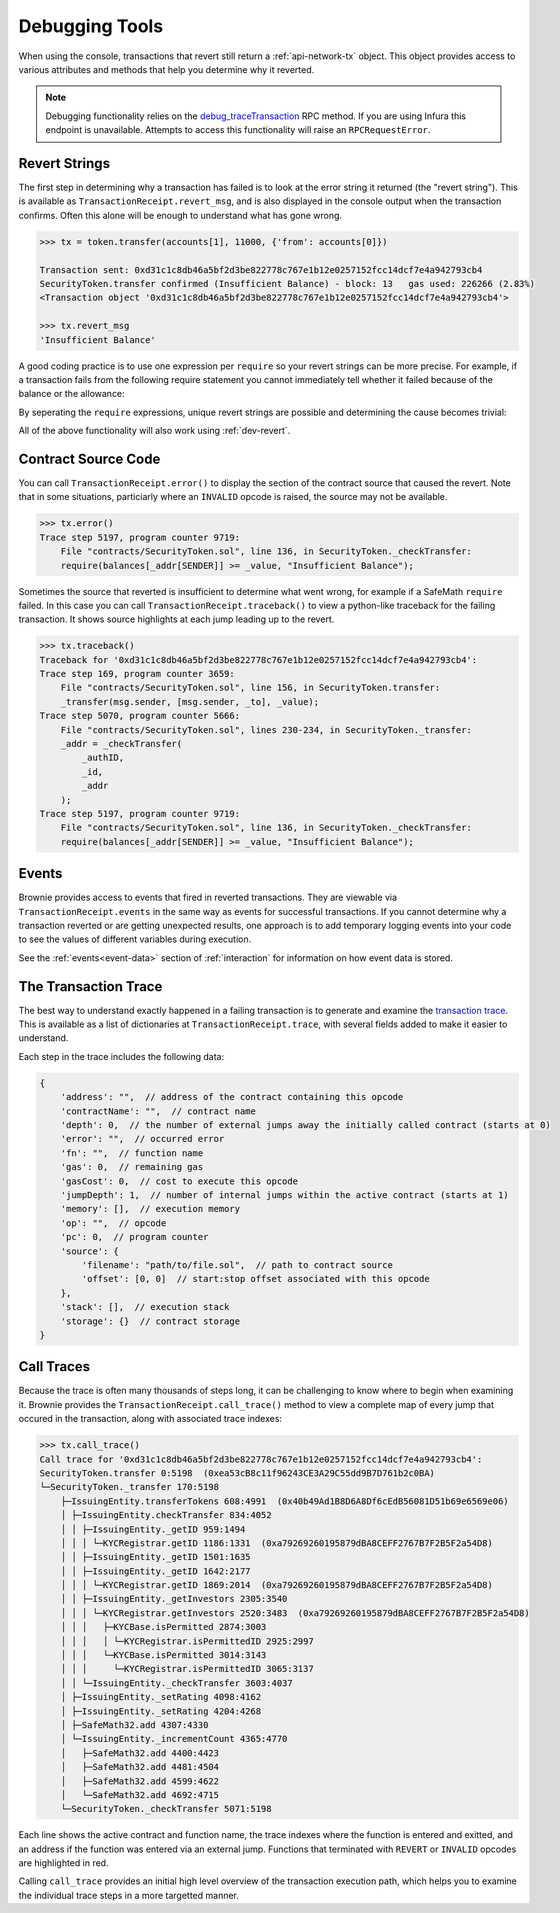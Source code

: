 .. _debug:

===============
Debugging Tools
===============

When using the console, transactions that revert still return a :ref:`api-network-tx` object. This object provides access to various attributes and methods that help you determine why it reverted.

.. note:: Debugging functionality relies on the `debug_traceTransaction <https://github.com/ethereum/go-ethereum/wiki/Management-APIs#user-content-debug_tracetransaction>`__ RPC method. If you are using Infura this endpoint is unavailable. Attempts to access this functionality will raise an ``RPCRequestError``.

Revert Strings
==============

The first step in determining why a transaction has failed is to look at the error string it returned (the "revert string").  This is available as ``TransactionReceipt.revert_msg``, and is also displayed in the console output when the transaction confirms. Often this alone will be enough to understand what has gone wrong.

.. code-block:: python

    >>> tx = token.transfer(accounts[1], 11000, {'from': accounts[0]})

    Transaction sent: 0xd31c1c8db46a5bf2d3be822778c767e1b12e0257152fcc14dcf7e4a942793cb4
    SecurityToken.transfer confirmed (Insufficient Balance) - block: 13   gas used: 226266 (2.83%)
    <Transaction object '0xd31c1c8db46a5bf2d3be822778c767e1b12e0257152fcc14dcf7e4a942793cb4'>

    >>> tx.revert_msg
    'Insufficient Balance'

A good coding practice is to use one expression per ``require`` so your revert strings can be more precise.  For example, if a transaction fails from the following require statement you cannot immediately tell whether it failed because of the balance or the allowance:

.. code-block:: solidity
    :linenos:

    function transferFrom(address _from, address _to, uint _amount) external returns (bool) {
        require (allowed[_from][msg.sender] >= _amount && balance[_from] >= _amount);

By seperating the ``require`` expressions, unique revert strings are possible and determining the cause becomes trivial:

.. code-block:: solidity
    :linenos:

    function transferFrom(address _from, address _to, uint _amount) external returns (bool) {
        require (allowed[_from][msg.sender] >= _amount, "Insufficient allowance");
        require (balance[_from][] >= _amount, "Insufficient Balance");

All of the above functionality will also work using :ref:`dev-revert`.

Contract Source Code
====================

You can call ``TransactionReceipt.error()`` to display the section of the contract source that caused the revert. Note that in some situations, particiarly where an ``INVALID`` opcode is raised, the source may not be available.

.. code-block:: python

    >>> tx.error()
    Trace step 5197, program counter 9719:
        File "contracts/SecurityToken.sol", line 136, in SecurityToken._checkTransfer:
        require(balances[_addr[SENDER]] >= _value, "Insufficient Balance");

Sometimes the source that reverted is insufficient to determine what went wrong, for example if a SafeMath ``require`` failed. In this case you can call ``TransactionReceipt.traceback()`` to view a python-like traceback for the failing transaction. It shows source highlights at each jump leading up to the revert.

.. code-block:: python

    >>> tx.traceback()
    Traceback for '0xd31c1c8db46a5bf2d3be822778c767e1b12e0257152fcc14dcf7e4a942793cb4':
    Trace step 169, program counter 3659:
        File "contracts/SecurityToken.sol", line 156, in SecurityToken.transfer:
        _transfer(msg.sender, [msg.sender, _to], _value);
    Trace step 5070, program counter 5666:
        File "contracts/SecurityToken.sol", lines 230-234, in SecurityToken._transfer:
        _addr = _checkTransfer(
            _authID,
            _id,
            _addr
        );
    Trace step 5197, program counter 9719:
        File "contracts/SecurityToken.sol", line 136, in SecurityToken._checkTransfer:
        require(balances[_addr[SENDER]] >= _value, "Insufficient Balance");

Events
======

Brownie provides access to events that fired in reverted transactions. They are viewable via ``TransactionReceipt.events`` in the same way as events for successful transactions. If you cannot determine why a transaction reverted or are getting unexpected results, one approach is to add temporary logging events into your code to see the values of different variables during execution.

See the :ref:`events<event-data>` section of :ref:`interaction` for information on how event data is stored.

The Transaction Trace
=====================

The best way to understand exactly happened in a failing transaction is to generate and examine the `transaction trace <https://github.com/ethereum/go-ethereum/wiki/Tracing:-Introduction#user-content-basic-traces>`_. This is available as a list of dictionaries at ``TransactionReceipt.trace``, with several fields added to make it easier to understand.

Each step in the trace includes the following data:

.. code-block:: javascript

    {
        'address': "",  // address of the contract containing this opcode
        'contractName': "",  // contract name
        'depth': 0,  // the number of external jumps away the initially called contract (starts at 0)
        'error': "",  // occurred error
        'fn': "",  // function name
        'gas': 0,  // remaining gas
        'gasCost': 0,  // cost to execute this opcode
        'jumpDepth': 1,  // number of internal jumps within the active contract (starts at 1)
        'memory': [],  // execution memory
        'op': "",  // opcode
        'pc': 0,  // program counter
        'source': {
            'filename': "path/to/file.sol",  // path to contract source
            'offset': [0, 0]  // start:stop offset associated with this opcode
        },
        'stack': [],  // execution stack
        'storage': {}  // contract storage
    }

Call Traces
===========

Because the trace is often many thousands of steps long, it can be challenging to know where to begin when examining it. Brownie provides the ``TransactionReceipt.call_trace()`` method to view a complete map of every jump that occured in the transaction, along with associated trace indexes:

.. code-block:: python

    >>> tx.call_trace()
    Call trace for '0xd31c1c8db46a5bf2d3be822778c767e1b12e0257152fcc14dcf7e4a942793cb4':
    SecurityToken.transfer 0:5198  (0xea53cB8c11f96243CE3A29C55dd9B7D761b2c0BA)
    └─SecurityToken._transfer 170:5198
        ├─IssuingEntity.transferTokens 608:4991  (0x40b49Ad1B8D6A8Df6cEdB56081D51b69e6569e06)
        │ ├─IssuingEntity.checkTransfer 834:4052
        │ │ ├─IssuingEntity._getID 959:1494
        │ │ │ └─KYCRegistrar.getID 1186:1331  (0xa79269260195879dBA8CEFF2767B7F2B5F2a54D8)
        │ │ ├─IssuingEntity._getID 1501:1635
        │ │ ├─IssuingEntity._getID 1642:2177
        │ │ │ └─KYCRegistrar.getID 1869:2014  (0xa79269260195879dBA8CEFF2767B7F2B5F2a54D8)
        │ │ ├─IssuingEntity._getInvestors 2305:3540
        │ │ │ └─KYCRegistrar.getInvestors 2520:3483  (0xa79269260195879dBA8CEFF2767B7F2B5F2a54D8)
        │ │ │   ├─KYCBase.isPermitted 2874:3003
        │ │ │   │ └─KYCRegistrar.isPermittedID 2925:2997
        │ │ │   └─KYCBase.isPermitted 3014:3143
        │ │ │     └─KYCRegistrar.isPermittedID 3065:3137
        │ │ └─IssuingEntity._checkTransfer 3603:4037
        │ ├─IssuingEntity._setRating 4098:4162
        │ ├─IssuingEntity._setRating 4204:4268
        │ ├─SafeMath32.add 4307:4330
        │ └─IssuingEntity._incrementCount 4365:4770
        │   ├─SafeMath32.add 4400:4423
        │   ├─SafeMath32.add 4481:4504
        │   ├─SafeMath32.add 4599:4622
        │   └─SafeMath32.add 4692:4715
        └─SecurityToken._checkTransfer 5071:5198

Each line shows the active contract and function name, the trace indexes where the function is entered and exitted, and an address if the function was entered via an external jump. Functions that terminated with ``REVERT`` or ``INVALID`` opcodes are highlighted in red.

Calling ``call_trace`` provides an initial high level overview of the transaction execution path, which helps you to examine the individual trace steps in a more targetted manner.
